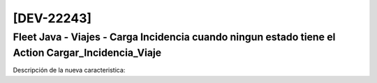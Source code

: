 [DEV-22243] 
===========

Fleet Java - Viajes - Carga Incidencia cuando ningun estado tiene el Action Cargar_Incidencia_Viaje
---------------------------------------------------------------------------------------------------


Descripción de la nueva caracteristica: 




.. versionadded:: 10.200.21.0.-LTS